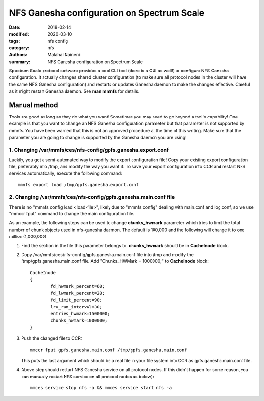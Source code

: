 ===========================================
NFS Ganesha configuration on Spectrum Scale
===========================================

:date: 2018-02-14
:modified: 2020-03-10
:tags: nfs config
:category: nfs
:authors: Malahal Naineni
:summary: NFS Ganesha configuration on Spectrum Scale


Spectrum Scale protocol software provides a cool CLI tool (there is a
GUI as well!) to configure NFS Ganesha configuration. It actually
changes shared cluster configuration (to make sure all protocol nodes in
the cluster will have the same NFS Ganesha configuration) and restarts
or updates Ganesha daemon to make the changes effective. Careful as it
might restart Ganesha daemon. See **man mmnfs** for details.

Manual method
=============

Tools are good as long as they do what you want! Sometimes you may need
to go beyond a tool's capability! One example is that you want to change
an NFS Ganesha configuration parameter but that parameter is not
supported by mmnfs.  You have been warned that this is not an approved
procedure at the time of this writing. Make sure that the parameter you
are going to change is supported by the Ganesha daemon you are using!

1. Changing /var/mmfs/ces/nfs-config/gpfs.ganesha.export.conf
--------------------------------------------------------------

Luckily, you get a semi-automated way to modify the export configuration file!
Copy your existing export configuration file, preferably into /tmp, and
modify the way you want it. To save your export configuration into CCR
and restart NFS services automatically, execute the following command::

      mmnfs export load /tmp/gpfs.ganesha.export.conf


2. Changing /var/mmfs/ces/nfs-config/gpfs.ganesha.main.conf file
------------------------------------------------------------------

There is no "mmnfs config load <load-file>", likely due to "mmnfs
config" dealing with main.conf and log.conf, so we use "mmccr fput"
command to change the main configuration file.

As an example, the following steps can be used to change
**chunks_hwmark** parameter which tries to limit the total number of
chunk objects used in nfs-ganesha daemon. The default is 100,000 and the
following will change it to one million (1,000,000)

#. Find the section in the file this parameter belongs to.
   **chunks_hwmark** should be in **CacheInode** block.

#. Copy /var/mmfs/ces/nfs-config/gpfs.ganesha.main.conf file into /tmp
   and modify the /tmp/gpfs.ganesha.main.conf file. Add
   "Chunks_HWMark = 1000000;" to **CacheInode** block::

        CacheInode
        {
                fd_hwmark_percent=60;
                fd_lwmark_percent=20;
                fd_limit_percent=90;
                lru_run_interval=30;
                entries_hwmark=1500000;
                chunks_hwmark=1000000;
        }

#. Push the changed file to CCR::

       mmccr fput gpfs.ganesha.main.conf /tmp/gpfs.ganesha.main.conf

   This puts the last argument which should be a real file in your file
   system into CCR as gpfs.ganesha.main.conf file.
   
#. Above step should restart NFS Ganesha service on all protocol nodes.
   If this didn't happen for some reason, you can manually restart NFS
   service on all protocol nodes as below)::

       mmces service stop nfs -a && mmces service start nfs -a
